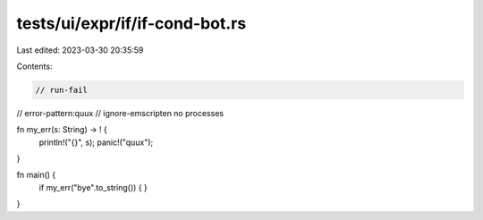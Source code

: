 tests/ui/expr/if/if-cond-bot.rs
===============================

Last edited: 2023-03-30 20:35:59

Contents:

.. code-block:: rs

    // run-fail
// error-pattern:quux
// ignore-emscripten no processes

fn my_err(s: String) -> ! {
    println!("{}", s);
    panic!("quux");
}

fn main() {
    if my_err("bye".to_string()) {
    }
}


